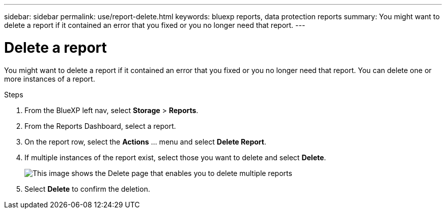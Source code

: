 ---
sidebar: sidebar
permalink: use/report-delete.html
keywords: bluexp reports, data protection reports
summary: You might want to delete a report if it contained an error that you fixed or you no longer need that report. 
---

= Delete a report
:hardbreaks:
:icons: font
:imagesdir: ../media/use/

[.lead]
You might want to delete a report if it contained an error that you fixed or you no longer need that report. You can delete one or more instances of a report. 

.Steps 

. From the BlueXP left nav, select *Storage* > *Reports*.

. From the Reports Dashboard, select a report.
. On the report row, select the *Actions* … menu and select *Delete Report*.  
. If multiple instances of the report exist, select those you want to delete and select *Delete*. 
+
image:report-delete-multiple.png["This image shows the Delete page that enables you to delete multiple reports"]


. Select *Delete* to confirm the deletion. 
